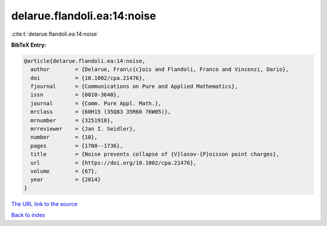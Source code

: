 delarue.flandoli.ea:14:noise
============================

:cite:t:`delarue.flandoli.ea:14:noise`

**BibTeX Entry:**

.. code-block:: bibtex

   @article{delarue.flandoli.ea:14:noise,
     author        = {Delarue, Fran\c{c}ois and Flandoli, Franco and Vincenzi, Dario},
     doi           = {10.1002/cpa.21476},
     fjournal      = {Communications on Pure and Applied Mathematics},
     issn          = {0010-3640},
     journal       = {Comm. Pure Appl. Math.},
     mrclass       = {60H15 (35Q83 35R60 76W05)},
     mrnumber      = {3251910},
     mrreviewer    = {Jan I. Seidler},
     number        = {10},
     pages         = {1700--1736},
     title         = {Noise prevents collapse of {V}lasov-{P}oisson point charges},
     url           = {https://doi.org/10.1002/cpa.21476},
     volume        = {67},
     year          = {2014}
   }
`The URL link to the source <https://doi.org/10.1002/cpa.21476>`_


`Back to index <../By-Cite-Keys.html>`_
